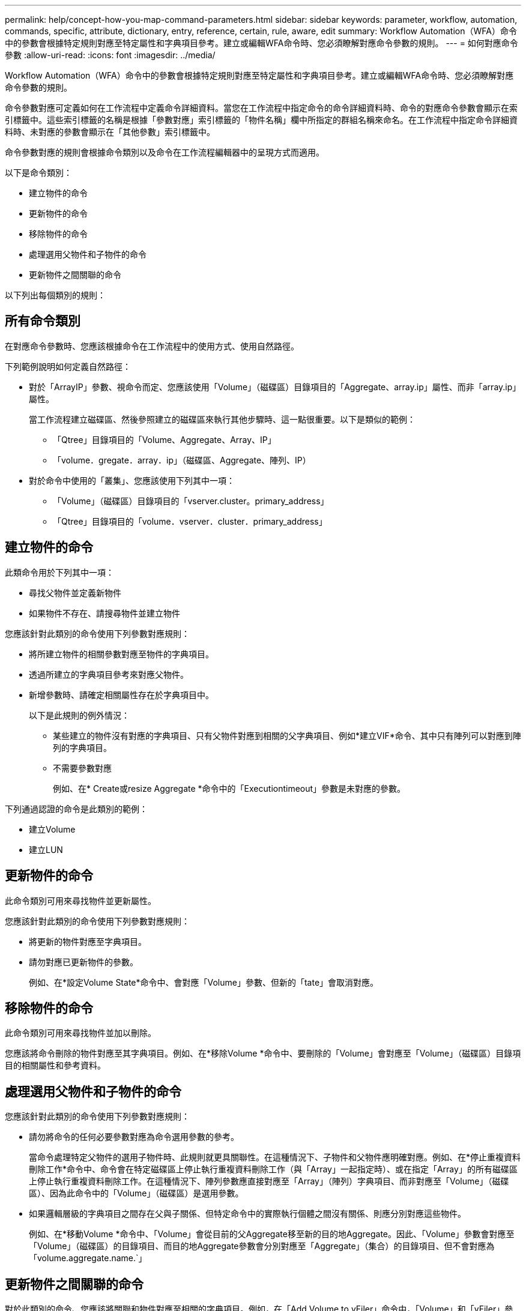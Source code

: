 ---
permalink: help/concept-how-you-map-command-parameters.html 
sidebar: sidebar 
keywords: parameter, workflow, automation, commands, specific, attribute, dictionary, entry, reference, certain, rule, aware, edit 
summary: Workflow Automation（WFA）命令中的參數會根據特定規則對應至特定屬性和字典項目參考。建立或編輯WFA命令時、您必須瞭解對應命令參數的規則。 
---
= 如何對應命令參數
:allow-uri-read: 
:icons: font
:imagesdir: ../media/


[role="lead"]
Workflow Automation（WFA）命令中的參數會根據特定規則對應至特定屬性和字典項目參考。建立或編輯WFA命令時、您必須瞭解對應命令參數的規則。

命令參數對應可定義如何在工作流程中定義命令詳細資料。當您在工作流程中指定命令的命令詳細資料時、命令的對應命令參數會顯示在索引標籤中。這些索引標籤的名稱是根據「參數對應」索引標籤的「物件名稱」欄中所指定的群組名稱來命名。在工作流程中指定命令詳細資料時、未對應的參數會顯示在「其他參數」索引標籤中。

命令參數對應的規則會根據命令類別以及命令在工作流程編輯器中的呈現方式而適用。

以下是命令類別：

* 建立物件的命令
* 更新物件的命令
* 移除物件的命令
* 處理選用父物件和子物件的命令
* 更新物件之間關聯的命令


以下列出每個類別的規則：



== 所有命令類別

在對應命令參數時、您應該根據命令在工作流程中的使用方式、使用自然路徑。

下列範例說明如何定義自然路徑：

* 對於「ArrayIP」參數、視命令而定、您應該使用「Volume」（磁碟區）目錄項目的「Aggregate、array.ip」屬性、而非「array.ip」屬性。
+
當工作流程建立磁碟區、然後參照建立的磁碟區來執行其他步驟時、這一點很重要。以下是類似的範例：

+
** 「Qtree」目錄項目的「Volume、Aggregate、Array、IP」
** 「volume．gregate．array．ip」（磁碟區、Aggregate、陣列、IP）


* 對於命令中使用的「叢集」、您應該使用下列其中一項：
+
** 「Volume」（磁碟區）目錄項目的「vserver.cluster。primary_address」
** 「Qtree」目錄項目的「volume．vserver．cluster．primary_address」






== 建立物件的命令

此類命令用於下列其中一項：

* 尋找父物件並定義新物件
* 如果物件不存在、請搜尋物件並建立物件


您應該針對此類別的命令使用下列參數對應規則：

* 將所建立物件的相關參數對應至物件的字典項目。
* 透過所建立的字典項目參考來對應父物件。
* 新增參數時、請確定相關屬性存在於字典項目中。
+
以下是此規則的例外情況：

+
** 某些建立的物件沒有對應的字典項目、只有父物件對應到相關的父字典項目、例如*建立VIF*命令、其中只有陣列可以對應到陣列的字典項目。
** 不需要參數對應
+
例如、在* Create或resize Aggregate *命令中的「Executiontimeout」參數是未對應的參數。





下列通過認證的命令是此類別的範例：

* 建立Volume
* 建立LUN




== 更新物件的命令

此命令類別可用來尋找物件並更新屬性。

您應該針對此類別的命令使用下列參數對應規則：

* 將更新的物件對應至字典項目。
* 請勿對應已更新物件的參數。
+
例如、在*設定Volume State*命令中、會對應「Volume」參數、但新的「tate」會取消對應。





== 移除物件的命令

此命令類別可用來尋找物件並加以刪除。

您應該將命令刪除的物件對應至其字典項目。例如、在*移除Volume *命令中、要刪除的「Volume」會對應至「Volume」（磁碟區）目錄項目的相關屬性和參考資料。



== 處理選用父物件和子物件的命令

您應該針對此類別的命令使用下列參數對應規則：

* 請勿將命令的任何必要參數對應為命令選用參數的參考。
+
當命令處理特定父物件的選用子物件時、此規則就更具關聯性。在這種情況下、子物件和父物件應明確對應。例如、在*停止重複資料刪除工作*命令中、命令會在特定磁碟區上停止執行重複資料刪除工作（與「Array」一起指定時）、或在指定「Array」的所有磁碟區上停止執行重複資料刪除工作。在這種情況下、陣列參數應直接對應至「Array」（陣列）字典項目、而非對應至「Volume」（磁碟區）、因為此命令中的「Volume」（磁碟區）是選用參數。

* 如果邏輯層級的字典項目之間存在父與子關係、但特定命令中的實際執行個體之間沒有關係、則應分別對應這些物件。
+
例如、在*移動Volume *命令中、「Volume」會從目前的父Aggregate移至新的目的地Aggregate。因此、「Volume」參數會對應至「Volume」（磁碟區）的目錄項目、而目的地Aggregate參數會分別對應至「Aggregate」（集合）的目錄項目、但不會對應為「volume.aggregate.name.`」





== 更新物件之間關聯的命令

對於此類別的命令、您應該將關聯和物件對應至相關的字典項目。例如，在「Add Volume to vFiler」命令中，「Volume」和「vFiler」參數會對應到「Volume」和「vFiler」字典項目的相關屬性。
